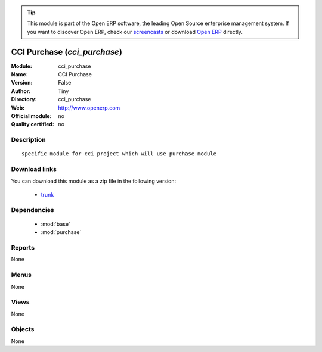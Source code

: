 
.. module:: cci_purchase
    :synopsis: CCI Purchase 
    :noindex:
.. 

.. tip:: This module is part of the Open ERP software, the leading Open Source 
  enterprise management system. If you want to discover Open ERP, check our 
  `screencasts <href="http://openerp.tv>`_ or download 
  `Open ERP <href="http://openerp.com>`_ directly.

.. raw:: html

      <br />
    <link rel="stylesheet" href="../_static/hide_objects_in_sidebar.css" type="text/css" />

CCI Purchase (*cci_purchase*)
=============================
:Module: cci_purchase
:Name: CCI Purchase
:Version: False
:Author: Tiny
:Directory: cci_purchase
:Web: http://www.openerp.com
:Official module: no
:Quality certified: no

Description
-----------

::

  specific module for cci project which will use purchase module

Download links
--------------

You can download this module as a zip file in the following version:

  * `trunk </download/modules/trunk/cci_purchase.zip>`_


Dependencies
------------

 * :mod:`base`
 * :mod:`purchase`

Reports
-------

None


Menus
-------


None


Views
-----


None



Objects
-------

None
